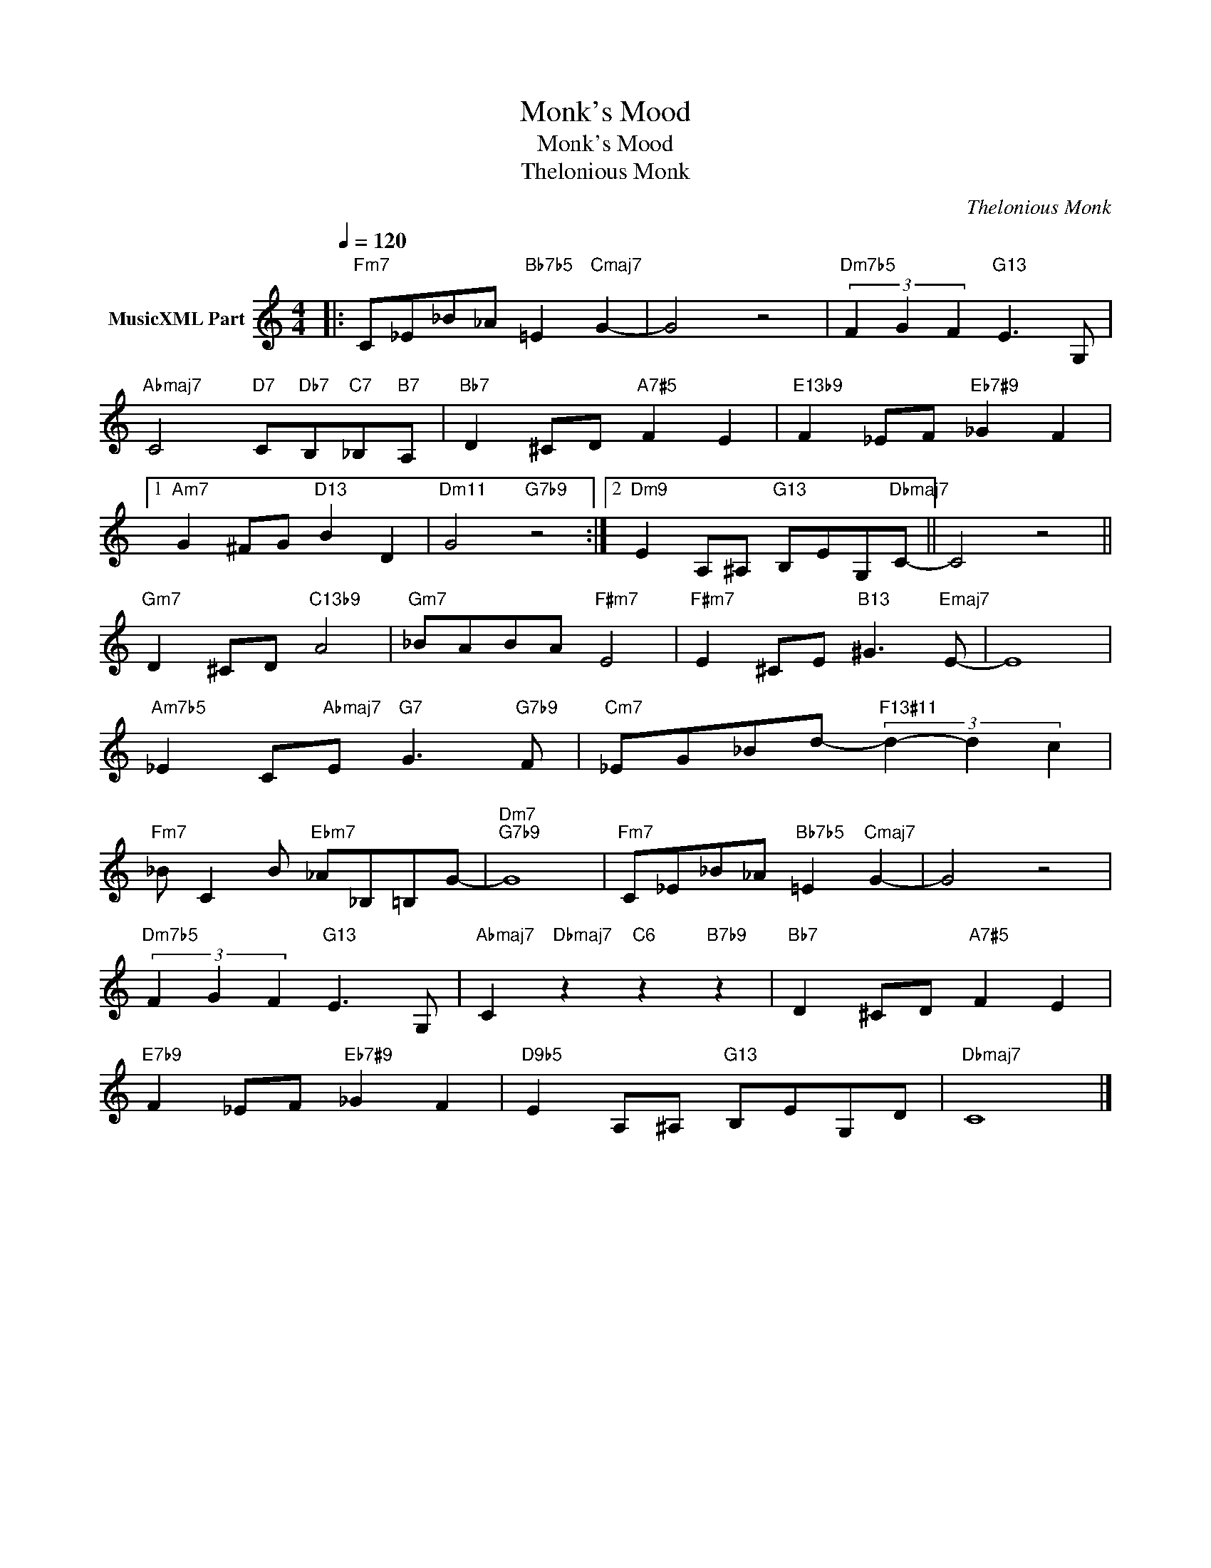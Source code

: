 X:1
T:Monk's Mood
T:Monk's Mood
T:Thelonious Monk
C:Thelonious Monk
Z:All Rights Reserved
L:1/8
Q:1/4=120
M:4/4
K:C
V:1 treble nm="MusicXML Part"
%%MIDI program 0
%%MIDI control 7 102
%%MIDI control 10 64
V:1
|:"Fm7" C_E_B_A"Bb7b5" =E2"Cmaj7" G2- | G4 z4 |"Dm7b5" (3F2 G2 F2"G13" E3 G, | %3
"Abmaj7" C4"D7" C"Db7"B,"C7"_B,"B7"A, |"Bb7" D2 ^CD"A7#5" F2 E2 |"E13b9" F2 _EF"Eb7#9" _G2 F2 |1 %6
"Am7" G2 ^FG"D13" B2 D2 |"Dm11" G4"G7b9" z4 :|2"Dm9" E2 A,^A,"G13" B,EG,"Dbmaj7"C- || C4 z4 || %10
"Gm7" D2 ^CD"C13b9" A4 |"Gm7" _BABA"F#m7" E4 |"F#m7" E2 ^CE"B13" ^G3"Emaj7" E- | E8 | %14
"Am7b5" _E2 C"Abmaj7"E"G7" G3"G7b9" F |"Cm7" _EG_Bd-"F13#11" (3d2- d2 c2 | %16
"Fm7" _B C2 B"Ebm7" _A_B,=B,G- |"Dm7""G7b9" G8 |"Fm7" C_E_B_A"Bb7b5" =E2"Cmaj7" G2- | G4 z4 | %20
"Dm7b5" (3F2 G2 F2"G13" E3 G, |"Abmaj7" C2-"Dbmaj7" z2"C6" z2"B7b9" z2 |"Bb7" D2 ^CD"A7#5" F2 E2 | %23
"E7b9" F2 _EF"Eb7#9" _G2 F2 |"D9b5" E2 A,^A,"G13" B,EG,D |"Dbmaj7" C8 |] %26

